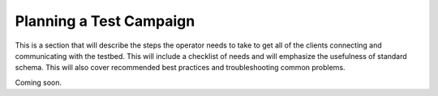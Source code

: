 Planning a Test Campaign
========================

This is a section that will describe the steps the operator needs to take to get all of the clients connecting and communicating with the testbed. This will include a checklist of needs and will emphasize the usefulness of standard schema. This will also cover recommended best practices and troubleshooting common problems.

Coming soon.